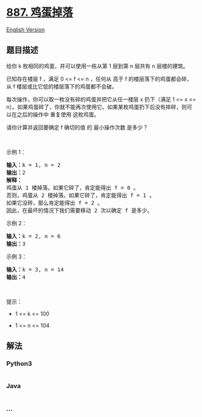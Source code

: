 * [[https://leetcode-cn.com/problems/super-egg-drop][887. 鸡蛋掉落]]
  :PROPERTIES:
  :CUSTOM_ID: 鸡蛋掉落
  :END:
[[./solution/0800-0899/0887.Super Egg Drop/README_EN.org][English
Version]]

** 题目描述
   :PROPERTIES:
   :CUSTOM_ID: 题目描述
   :END:

#+begin_html
  <!-- 这里写题目描述 -->
#+end_html

#+begin_html
  <p>
#+end_html

给你 k 枚相同的鸡蛋，并可以使用一栋从第 1 层到第 n 层共有 n 层楼的建筑。

#+begin_html
  </p>
#+end_html

#+begin_html
  <p>
#+end_html

已知存在楼层 f ，满足 0 <= f <= n ，任何从 高于 f
的楼层落下的鸡蛋都会碎，从 f 楼层或比它低的楼层落下的鸡蛋都不会破。

#+begin_html
  </p>
#+end_html

#+begin_html
  <p>
#+end_html

每次操作，你可以取一枚没有碎的鸡蛋并把它从任一楼层 x 扔下（满足 1 <= x
<=
n）。如果鸡蛋碎了，你就不能再次使用它。如果某枚鸡蛋扔下后没有摔碎，则可以在之后的操作中
重复使用 这枚鸡蛋。

#+begin_html
  </p>
#+end_html

#+begin_html
  <p>
#+end_html

请你计算并返回要确定 f 确切的值 的 最小操作次数 是多少？

#+begin_html
  </p>
#+end_html

 

#+begin_html
  <p>
#+end_html

示例 1：

#+begin_html
  </p>
#+end_html

#+begin_html
  <pre>
  <strong>输入：</strong>k = 1, n = 2
  <strong>输出：</strong>2
  <strong>解释：</strong>
  鸡蛋从 1 楼掉落。如果它碎了，肯定能得出 f = 0 。 
  否则，鸡蛋从 2 楼掉落。如果它碎了，肯定能得出 f = 1 。 
  如果它没碎，那么肯定能得出 f = 2 。 
  因此，在最坏的情况下我们需要移动 2 次以确定 f 是多少。 
  </pre>
#+end_html

#+begin_html
  <p>
#+end_html

示例 2：

#+begin_html
  </p>
#+end_html

#+begin_html
  <pre>
  <strong>输入：</strong>k = 2, n = 6
  <strong>输出：</strong>3
  </pre>
#+end_html

#+begin_html
  <p>
#+end_html

示例 3：

#+begin_html
  </p>
#+end_html

#+begin_html
  <pre>
  <strong>输入：</strong>k = 3, n = 14
  <strong>输出：</strong>4
  </pre>
#+end_html

#+begin_html
  <p>
#+end_html

 

#+begin_html
  </p>
#+end_html

#+begin_html
  <p>
#+end_html

提示：

#+begin_html
  </p>
#+end_html

#+begin_html
  <ul>
#+end_html

#+begin_html
  <li>
#+end_html

1 <= k <= 100

#+begin_html
  </li>
#+end_html

#+begin_html
  <li>
#+end_html

1 <= n <= 104

#+begin_html
  </li>
#+end_html

#+begin_html
  </ul>
#+end_html

** 解法
   :PROPERTIES:
   :CUSTOM_ID: 解法
   :END:

#+begin_html
  <!-- 这里可写通用的实现逻辑 -->
#+end_html

#+begin_html
  <!-- tabs:start -->
#+end_html

*** *Python3*
    :PROPERTIES:
    :CUSTOM_ID: python3
    :END:

#+begin_html
  <!-- 这里可写当前语言的特殊实现逻辑 -->
#+end_html

#+begin_src python
#+end_src

*** *Java*
    :PROPERTIES:
    :CUSTOM_ID: java
    :END:

#+begin_html
  <!-- 这里可写当前语言的特殊实现逻辑 -->
#+end_html

#+begin_src java
#+end_src

*** *...*
    :PROPERTIES:
    :CUSTOM_ID: section
    :END:
#+begin_example
#+end_example

#+begin_html
  <!-- tabs:end -->
#+end_html
